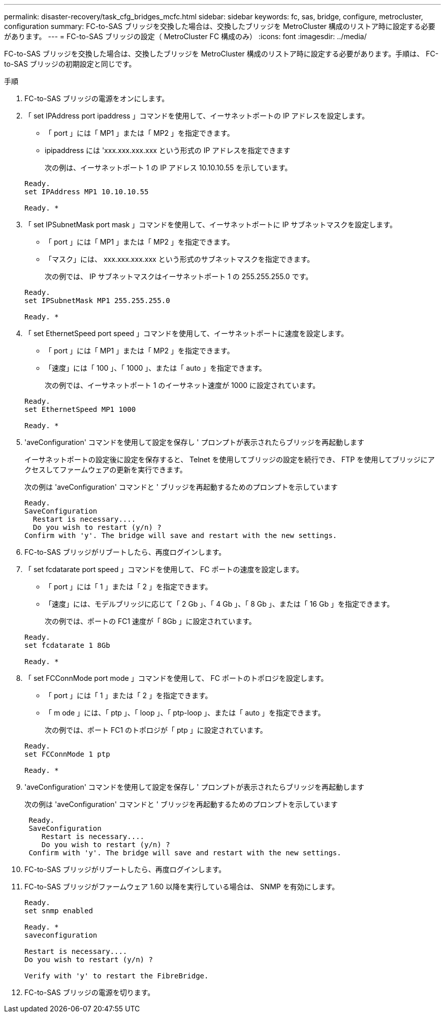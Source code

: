 ---
permalink: disaster-recovery/task_cfg_bridges_mcfc.html 
sidebar: sidebar 
keywords: fc, sas, bridge, configure, metrocluster, configuration 
summary: FC-to-SAS ブリッジを交換した場合は、交換したブリッジを MetroCluster 構成のリストア時に設定する必要があります。 
---
= FC-to-SAS ブリッジの設定（ MetroCluster FC 構成のみ）
:icons: font
:imagesdir: ../media/


[role="lead"]
FC-to-SAS ブリッジを交換した場合は、交換したブリッジを MetroCluster 構成のリストア時に設定する必要があります。手順は、 FC-to-SAS ブリッジの初期設定と同じです。

.手順
. FC-to-SAS ブリッジの電源をオンにします。
. 「 set IPAddress port ipaddress 」コマンドを使用して、イーサネットポートの IP アドレスを設定します。
+
** 「 port 」には「 MP1 」または「 MP2 」を指定できます。
** ipipaddress には 'xxx.xxx.xxx.xxx という形式の IP アドレスを指定できます
+
次の例は、イーサネットポート 1 の IP アドレス 10.10.10.55 を示しています。

+
[listing]
----

Ready.
set IPAddress MP1 10.10.10.55

Ready. *
----


. 「 set IPSubnetMask port mask 」コマンドを使用して、イーサネットポートに IP サブネットマスクを設定します。
+
** 「 port 」には「 MP1 」または「 MP2 」を指定できます。
** 「マスク」には、 xxx.xxx.xxx.xxx という形式のサブネットマスクを指定できます。
+
次の例では、 IP サブネットマスクはイーサネットポート 1 の 255.255.255.0 です。

+
[listing]
----

Ready.
set IPSubnetMask MP1 255.255.255.0

Ready. *
----


. 「 set EthernetSpeed port speed 」コマンドを使用して、イーサネットポートに速度を設定します。
+
** 「 port 」には「 MP1 」または「 MP2 」を指定できます。
** 「速度」には「 100 」、「 1000 」、または「 auto 」を指定できます。
+
次の例では、イーサネットポート 1 のイーサネット速度が 1000 に設定されています。

+
[listing]
----

Ready.
set EthernetSpeed MP1 1000

Ready. *
----


. 'aveConfiguration' コマンドを使用して設定を保存し ' プロンプトが表示されたらブリッジを再起動します
+
イーサネットポートの設定後に設定を保存すると、 Telnet を使用してブリッジの設定を続行でき、 FTP を使用してブリッジにアクセスしてファームウェアの更新を実行できます。

+
次の例は 'aveConfiguration' コマンドと ' ブリッジを再起動するためのプロンプトを示しています

+
[listing]
----

Ready.
SaveConfiguration
  Restart is necessary....
  Do you wish to restart (y/n) ?
Confirm with 'y'. The bridge will save and restart with the new settings.
----
. FC-to-SAS ブリッジがリブートしたら、再度ログインします。
. 「 set fcdatarate port speed 」コマンドを使用して、 FC ポートの速度を設定します。
+
** 「 port 」には「 1 」または「 2 」を指定できます。
** 「速度」には、モデルブリッジに応じて「 2 Gb 」、「 4 Gb 」、「 8 Gb 」、または「 16 Gb 」を指定できます。
+
次の例では、ポートの FC1 速度が「 8Gb 」に設定されています。

+
[listing]
----

Ready.
set fcdatarate 1 8Gb

Ready. *
----


. 「 set FCConnMode port mode 」コマンドを使用して、 FC ポートのトポロジを設定します。
+
** 「 port 」には「 1 」または「 2 」を指定できます。
** 「 m ode 」には、「 ptp 」、「 loop 」、「 ptp-loop 」、または「 auto 」を指定できます。
+
次の例では、ポート FC1 のトポロジが「 ptp 」に設定されています。

+
[listing]
----

Ready.
set FCConnMode 1 ptp

Ready. *
----


. 'aveConfiguration' コマンドを使用して設定を保存し ' プロンプトが表示されたらブリッジを再起動します
+
次の例は 'aveConfiguration' コマンドと ' ブリッジを再起動するためのプロンプトを示しています

+
[listing]
----

 Ready.
 SaveConfiguration
    Restart is necessary....
    Do you wish to restart (y/n) ?
 Confirm with 'y'. The bridge will save and restart with the new settings.
----
. FC-to-SAS ブリッジがリブートしたら、再度ログインします。
. FC-to-SAS ブリッジがファームウェア 1.60 以降を実行している場合は、 SNMP を有効にします。
+
[listing]
----

Ready.
set snmp enabled

Ready. *
saveconfiguration

Restart is necessary....
Do you wish to restart (y/n) ?

Verify with 'y' to restart the FibreBridge.
----
. FC-to-SAS ブリッジの電源を切ります。

